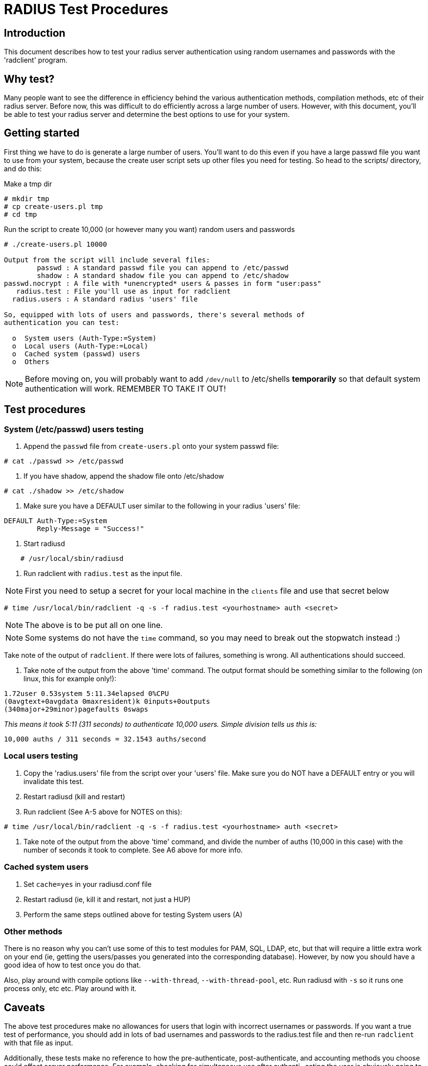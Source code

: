 = RADIUS Test Procedures

## Introduction

This document describes how to test your radius server authentication
using random usernames and passwords with the 'radclient' program.

## Why test?

Many people want to see the difference in efficiency behind the various
authentication methods, compilation methods, etc of their radius server.
Before now, this was difficult to do efficiently across a large number
of users.  However, with this document, you'll be able to test your
radius server and determine the best options to use for your system.

## Getting started

First thing we have to do is generate a large number of users.  You'll
want to do this even if you have a large passwd file you want to use
from your system, because the create user script sets up other files
you need for testing.  So head to the scripts/ directory, and do this:

Make a tmp dir

```
# mkdir tmp
# cp create-users.pl tmp
# cd tmp
```

Run the script to create 10,000 (or however many you want) random users
and passwords

```
# ./create-users.pl 10000

Output from the script will include several files:
        passwd : A standard passwd file you can append to /etc/passwd
        shadow : A standard shadow file you can append to /etc/shadow
passwd.nocrypt : A file with *unencrypted* users & passes in form "user:pass"
   radius.test : File you'll use as input for radclient
  radius.users : A standard radius 'users' file

So, equipped with lots of users and passwords, there's several methods of
authentication you can test:

  o  System users (Auth-Type:=System)
  o  Local users (Auth-Type:=Local)
  o  Cached system (passwd) users
  o  Others
```

NOTE: Before moving on, you will probably want to add `/dev/null` to
/etc/shells *temporarily* so that default system authentication will
work.  REMEMBER TO TAKE IT OUT!

## Test procedures

### System (/etc/passwd) users testing

1.  Append the `passwd` file from `create-users.pl` onto your system passwd file:
```
# cat ./passwd >> /etc/passwd
```
2.  If you have shadow, append the shadow file onto /etc/shadow
```
# cat ./shadow >> /etc/shadow
```
3.  Make sure you have a DEFAULT user similar to the following in your radius 'users' file:
```
DEFAULT Auth-Type:=System
        Reply-Message = "Success!"
```
4.  Start radiusd
```
    # /usr/local/sbin/radiusd
```
5.  Run radclient with `radius.test` as the input file.

NOTE: First you need to setup a secret for your local
machine in the `clients` file and use that secret below
```
# time /usr/local/bin/radclient -q -s -f radius.test <yourhostname> auth <secret>
```
NOTE: The above is to be put all on one line.

NOTE: Some systems do not have the `time` command,
so you may need to break out the stopwatch instead :)

Take note of the output of `radclient`.  If there were lots of
failures, something is wrong.  All authentications should
succeed.

6.  Take note of the output from the above 'time' command.
The output format should be something similar to the
following (on linux, this for example only!):

```
1.72user 0.53system 5:11.34elapsed 0%CPU
(0avgtext+0avgdata 0maxresident)k 0inputs+0outputs
(340major+29minor)pagefaults 0swaps
```

_This means it took 5:11 (311 seconds) to authenticate
10,000 users. Simple division tells us this is:_

    10,000 auths / 311 seconds = 32.1543 auths/second

### Local users testing

1.  Copy the 'radius.users' file from the script over your 'users'
    file.  Make sure you do NOT have a DEFAULT entry or you will
    invalidate this test.
2.  Restart radiusd (kill and restart)
3.  Run radclient (See A-5 above for NOTES on this):
```
# time /usr/local/bin/radclient -q -s -f radius.test <yourhostname> auth <secret>
```
4.  Take note of the output from the above 'time' command, and
    divide the number of auths (10,000 in this case) with the
    number of seconds it took to complete.  See A6 above for
    more info.

### Cached system users

1.  Set `cache=yes` in your radiusd.conf file
2.  Restart radiusd (ie, kill it and restart, not just a HUP)
3.  Perform the same steps outlined above for testing System users (A)

### Other methods

There is no reason why you can't use some of this to test modules
for PAM, SQL, LDAP, etc, but that will require a little extra
work on your end (ie, getting the users/passes you generated into
the corresponding database).  However, by now you should have a
good idea of how to test once you do that.

Also, play around with compile options like `--with-thread`,
`--with-thread-pool`, etc.  Run radiusd with `-s` so it runs
one process only, etc etc.  Play around with it.

## Caveats

The above test procedures make no allowances for users that login with
incorrect usernames or passwords.  If you want a true test of performance,
you should add in lots of bad usernames and passwords to the radius.test
file and then re-run `radclient` with that file as input.

Additionally, these tests make no reference to how the pre-authenticate,
post-authenticate, and accounting methods you choose could affect server
performance.  For example, checking for simultaneous use after authenti-
cating the user is obviously going to slow down authenticate performance.

The numbers you get from this test are raw authentications/second in a
perfect environment.  Do not expect this kind of result in the real world.
However, having tested in this manner, you will have a good idea of which
authentication methods and compilation options give you the best base to
start from, which is key to an efficient server.

## Results

I'd really rather not post results because they will vary tremendously
with other system-specific configuration.  This is exactly the reason
you should run tests of this nature, to find what's best for *your*
system.  Good luck!
